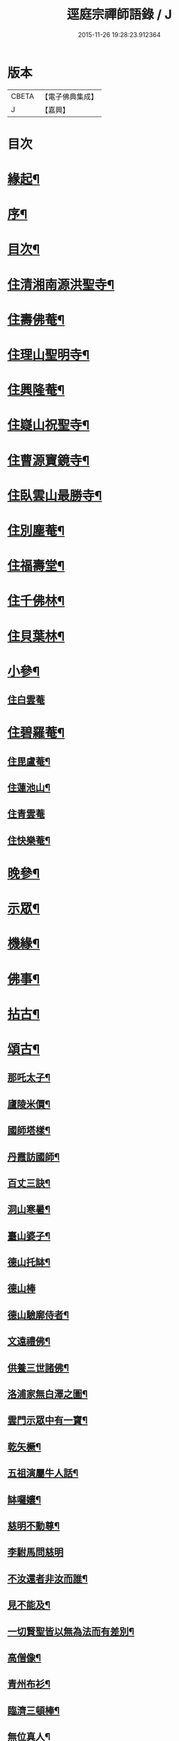 #+TITLE: 逕庭宗禪師語錄 / J
#+DATE: 2015-11-26 19:28:23.912364
* 版本
 |     CBETA|【電子佛典集成】|
 |         J|【嘉興】    |

* 目次
* [[file:KR6q0587_001.txt::001-0039a2][緣起¶]]
* [[file:KR6q0587_001.txt::0039c2][序¶]]
* [[file:KR6q0587_001.txt::0040c12][目次¶]]
* [[file:KR6q0587_001.txt::0041a4][住清湘南源洪聖寺¶]]
* [[file:KR6q0587_001.txt::0043b19][住壽佛菴¶]]
* [[file:KR6q0587_001.txt::0044a13][住理山聖明寺¶]]
* [[file:KR6q0587_001.txt::0044c2][住興隆菴¶]]
* [[file:KR6q0587_001.txt::0044c21][住嶷山祝聖寺¶]]
* [[file:KR6q0587_001.txt::0045a22][住曹源寶鏡寺¶]]
* [[file:KR6q0587_001.txt::0045c30][住臥雲山最勝寺¶]]
* [[file:KR6q0587_001.txt::0046a23][住別塵菴¶]]
* [[file:KR6q0587_001.txt::0046b9][住福壽堂¶]]
* [[file:KR6q0587_001.txt::0046c25][住千佛林¶]]
* [[file:KR6q0587_001.txt::0047a4][住貝葉林¶]]
* [[file:KR6q0587_002.txt::002-0047b4][小參¶]]
** [[file:KR6q0587_002.txt::002-0047b4][住白雲菴]]
* [[file:KR6q0587_002.txt::0047c2][住碧羅菴¶]]
** [[file:KR6q0587_002.txt::0047c11][住毘盧菴¶]]
** [[file:KR6q0587_002.txt::0048a4][住蓮池山¶]]
** [[file:KR6q0587_002.txt::0048a30][住青雲菴]]
** [[file:KR6q0587_002.txt::0048b17][住快樂菴¶]]
* [[file:KR6q0587_002.txt::0048c16][晚參¶]]
* [[file:KR6q0587_002.txt::0049c5][示眾¶]]
* [[file:KR6q0587_002.txt::0050c8][機緣¶]]
* [[file:KR6q0587_002.txt::0051c28][佛事¶]]
* [[file:KR6q0587_002.txt::0052a28][拈古¶]]
* [[file:KR6q0587_002.txt::0052c6][頌古¶]]
** [[file:KR6q0587_002.txt::0052c7][那吒太子¶]]
** [[file:KR6q0587_002.txt::0052c10][廬陵米價¶]]
** [[file:KR6q0587_002.txt::0052c13][國師塔樣¶]]
** [[file:KR6q0587_002.txt::0052c16][丹霞訪國師¶]]
** [[file:KR6q0587_002.txt::0052c19][百丈三訣¶]]
** [[file:KR6q0587_002.txt::0052c22][洞山寒暑¶]]
** [[file:KR6q0587_002.txt::0052c25][臺山婆子¶]]
** [[file:KR6q0587_002.txt::0052c28][德山托缽¶]]
** [[file:KR6q0587_002.txt::0052c30][德山棒]]
** [[file:KR6q0587_002.txt::0053a4][德山驗廓侍者¶]]
** [[file:KR6q0587_002.txt::0053a7][文遠禮佛¶]]
** [[file:KR6q0587_002.txt::0053a10][供養三世諸佛¶]]
** [[file:KR6q0587_002.txt::0053a13][洛浦家無白澤之圖¶]]
** [[file:KR6q0587_002.txt::0053a16][雲門示眾中有一寶¶]]
** [[file:KR6q0587_002.txt::0053a19][乾矢橛¶]]
** [[file:KR6q0587_002.txt::0053a22][五祖演屬牛人話¶]]
** [[file:KR6q0587_002.txt::0053a25][缽囉孃¶]]
** [[file:KR6q0587_002.txt::0053a28][慈明不動尊¶]]
** [[file:KR6q0587_002.txt::0053a30][李駙馬問慈明]]
** [[file:KR6q0587_002.txt::0053b4][不汝還者非汝而誰¶]]
** [[file:KR6q0587_002.txt::0053b7][見不能及¶]]
** [[file:KR6q0587_002.txt::0053b10][一切賢聖皆以無為法而有差別¶]]
** [[file:KR6q0587_002.txt::0053b13][高僧像¶]]
** [[file:KR6q0587_002.txt::0053b16][青州布衫¶]]
** [[file:KR6q0587_002.txt::0053b19][臨濟三頓棒¶]]
** [[file:KR6q0587_002.txt::0053b22][無位真人¶]]
** [[file:KR6q0587_002.txt::0053b25][普化踢倒飯床¶]]
** [[file:KR6q0587_002.txt::0053b28][五位正偏¶]]
** [[file:KR6q0587_002.txt::0053c9][曹山三墮¶]]
** [[file:KR6q0587_002.txt::0053c16][五位功勳¶]]
** [[file:KR6q0587_002.txt::0053c27][黃龍三關¶]]
** [[file:KR6q0587_002.txt::0054a6][平常無生句¶]]
** [[file:KR6q0587_002.txt::0054a9][玄玅無私句¶]]
** [[file:KR6q0587_002.txt::0054a12][體明無盡句¶]]
* [[file:KR6q0587_002.txt::0054b2][塔銘¶]]
* [[file:KR6q0587_002.txt::0055b2][疑山握中符禪師塔銘¶]]
* 卷
** [[file:KR6q0587_001.txt][逕庭宗禪師語錄 1]]
** [[file:KR6q0587_002.txt][逕庭宗禪師語錄 2]]
